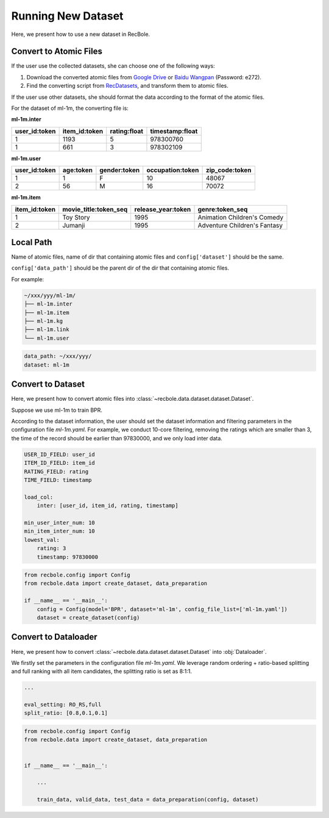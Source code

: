 Running New Dataset
=======================
Here, we present how to use a new dataset in RecBole.


Convert to Atomic Files
-------------------------

If the user use the collected datasets, she can choose one of the following ways:

1. Download the converted atomic files from `Google Drive <https://drive.google.com/drive/folders/1so0lckI6N6_niVEYaBu-LIcpOdZf99kj?usp=sharing>`_ or `Baidu Wangpan <https://pan.baidu.com/s/1p51sWMgVFbAaHQmL4aD_-g>`_ (Password: e272).
2. Find the converting script from RecDatasets_, and transform them to atomic files.

If the user use other datasets, she should format the data according to the format of the atomic files.

.. _RecDatasets: https://github.com/RUCAIBox/RecDatasets

For the dataset of ml-1m, the converting file is:

**ml-1m.inter**

=============   =============   ============   ===============
user_id:token   item_id:token   rating:float   timestamp:float
=============   =============   ============   ===============
1               1193            5              978300760
1               661             3              978302109
=============   =============   ============   ===============

**ml-1m.user**

=============   =========   ============   ================   ==============
user_id:token   age:token   gender:token   occupation:token   zip_code:token
=============   =========   ============   ================   ==============
1               1           F              10                 48067
2               56          M              16                 70072
=============   =========   ============   ================   ==============

**ml-1m.item**

=============   =====================   ==================   ============================
item_id:token   movie_title:token_seq   release_year:token   genre:token_seq
=============   =====================   ==================   ============================
1               Toy Story               1995                 Animation Children's Comedy
2               Jumanji                 1995                 Adventure Children's Fantasy
=============   =====================   ==================   ============================


Local Path
---------------
Name of atomic files, name of dir that containing atomic files and ``config['dataset']`` should be the same.

``config['data_path']`` should be the parent dir of the dir that containing atomic files.

For example:

.. code:: none

    ~/xxx/yyy/ml-1m/
    ├── ml-1m.inter
    ├── ml-1m.item
    ├── ml-1m.kg
    ├── ml-1m.link
    └── ml-1m.user

.. code:: yaml

    data_path: ~/xxx/yyy/
    dataset: ml-1m

Convert to Dataset
---------------------
Here, we present how to convert atomic files into :class:`~recbole.data.dataset.dataset.Dataset`.

Suppose we use ml-1m to train BPR.

According to the dataset information, the user should set the dataset information and filtering parameters in the configuration file `ml-1m.yaml`.
For example, we conduct 10-core filtering, removing the ratings which are smaller than 3, the time of the record should be earlier than 97830000, and we only load inter data.

.. code:: yaml

    USER_ID_FIELD: user_id
    ITEM_ID_FIELD: item_id
    RATING_FIELD: rating
    TIME_FIELD: timestamp

    load_col:
        inter: [user_id, item_id, rating, timestamp]

    min_user_inter_num: 10
    min_item_inter_num: 10
    lowest_val:
        rating: 3
        timestamp: 97830000


.. code:: python

    from recbole.config import Config
    from recbole.data import create_dataset, data_preparation

    if __name__ == '__main__':
        config = Config(model='BPR', dataset='ml-1m', config_file_list=['ml-1m.yaml'])
        dataset = create_dataset(config)


Convert to Dataloader
------------------------
Here, we present how to convert :class:`~recbole.data.dataset.dataset.Dataset` into :obj:`Dataloader`.

We firstly set the parameters in the configuration file `ml-1m.yaml`.
We leverage random ordering + ratio-based splitting and full ranking with all item candidates, the splitting ratio is set as 8:1:1.

.. code:: yaml

    ...

    eval_setting: RO_RS,full
    split_ratio: [0.8,0.1,0.1]


.. code:: python

    from recbole.config import Config
    from recbole.data import create_dataset, data_preparation


    if __name__ == '__main__':

        ...

        train_data, valid_data, test_data = data_preparation(config, dataset)
